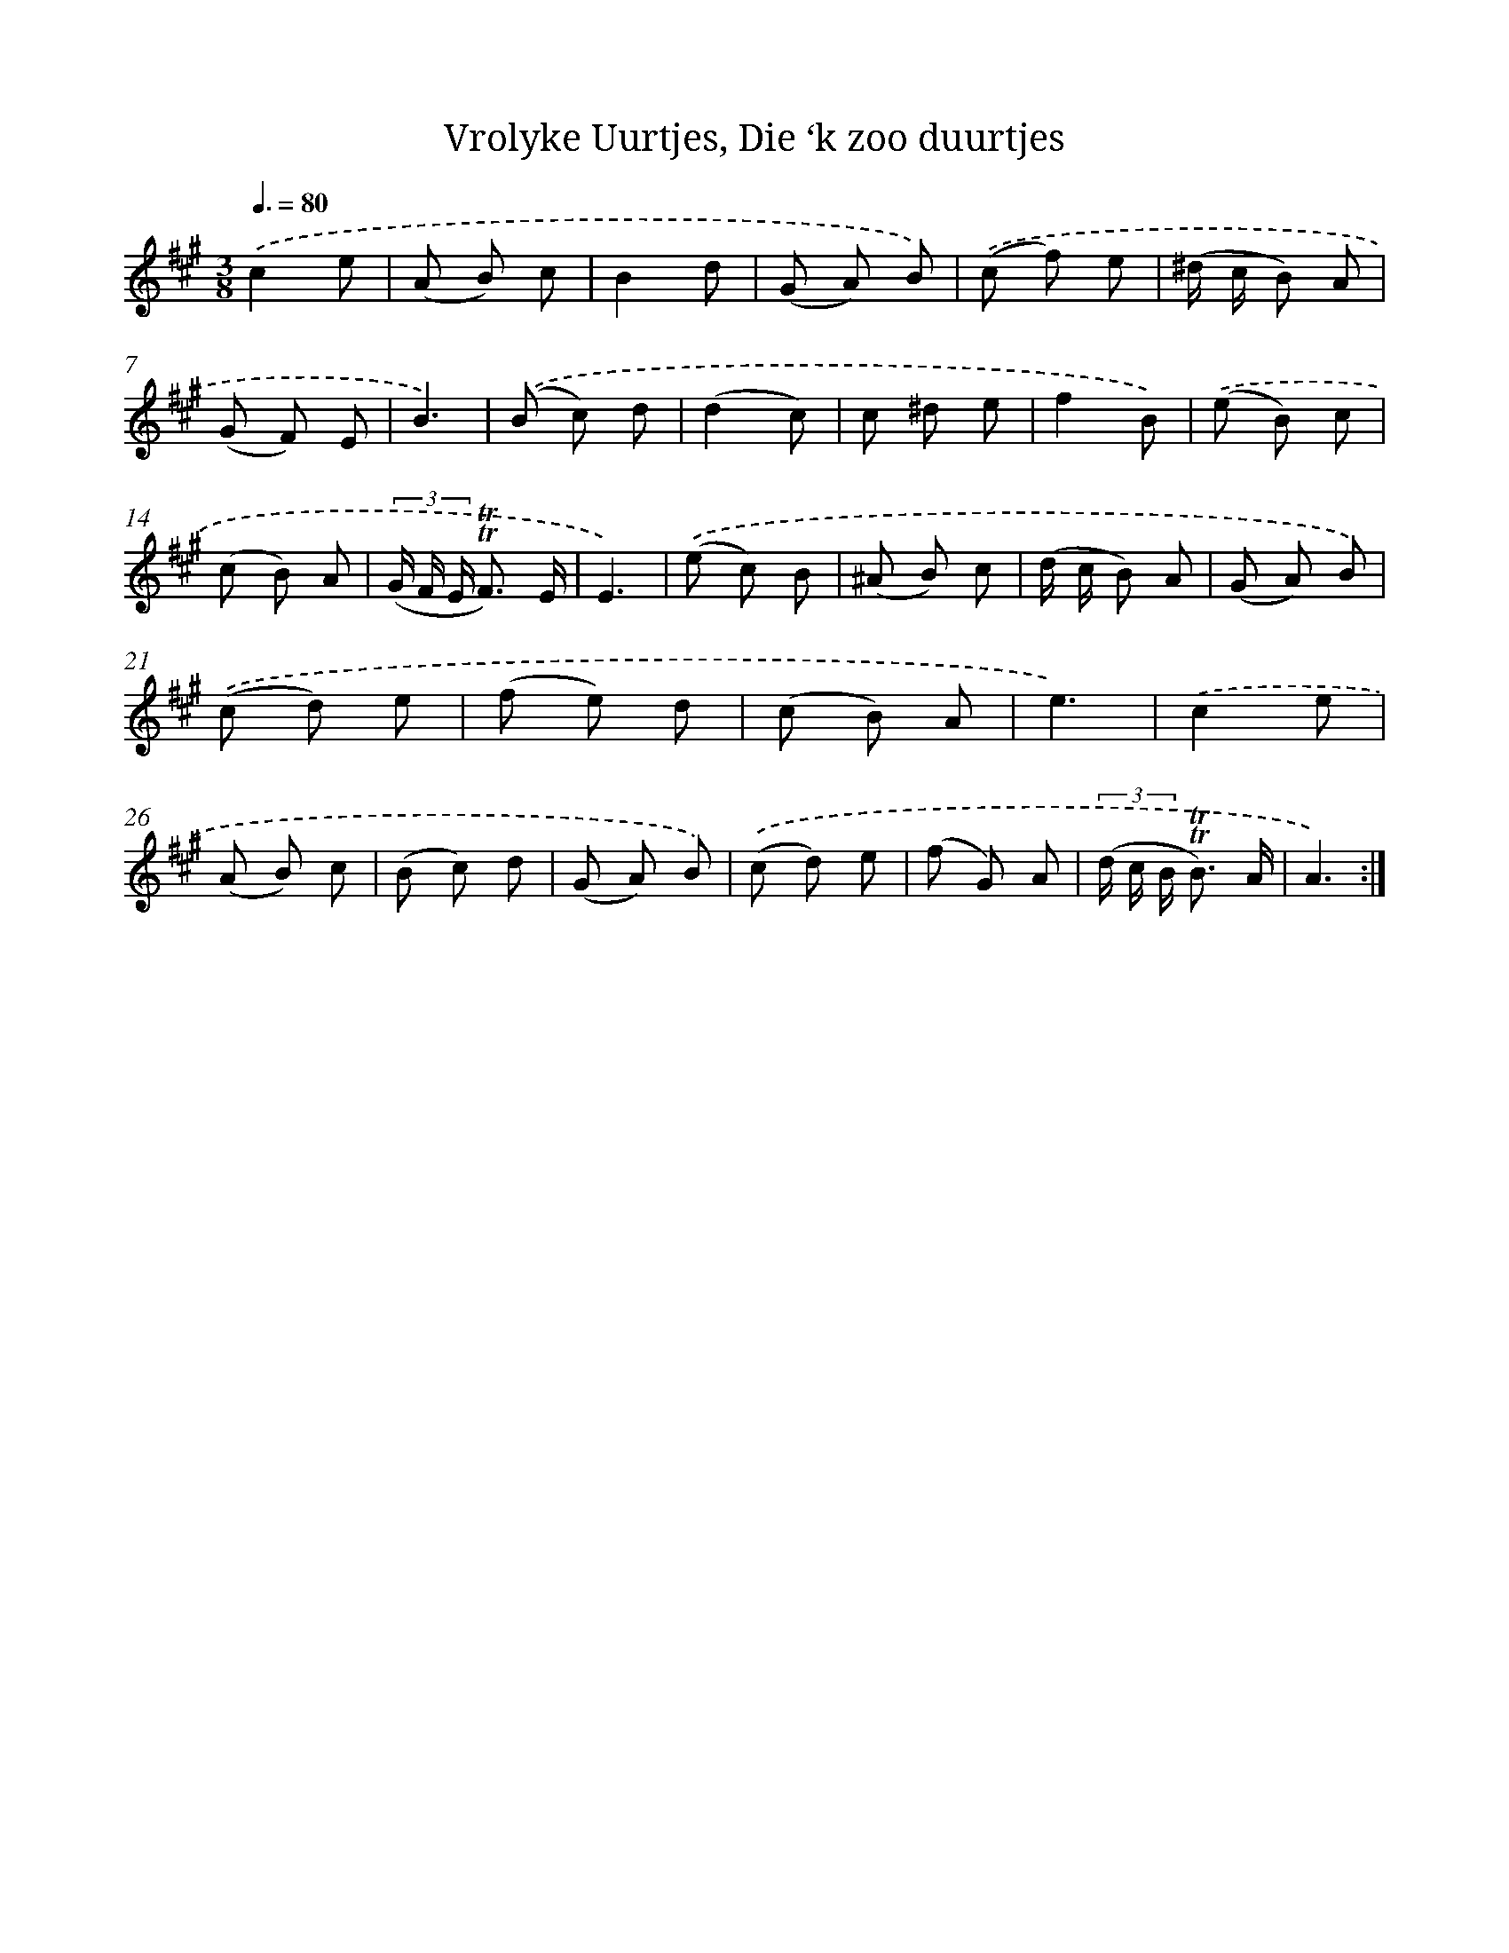 X: 16286
T: Vrolyke Uurtjes, Die ‘k zoo duurtjes
%%abc-version 2.0
%%abcx-abcm2ps-target-version 5.9.1 (29 Sep 2008)
%%abc-creator hum2abc beta
%%abcx-conversion-date 2018/11/01 14:38:02
%%humdrum-veritas 3188229789
%%humdrum-veritas-data 702108935
%%continueall 1
%%barnumbers 0
L: 1/8
M: 3/8
Q: 3/8=80
K: A clef=treble
.('c2e |
(A B) c |
B2d |
(G A) B) |
.('(c f) e |
(^d/ c/ B) A |
(G F) E |
B3) |
.('(B c) d |
(d2c) |
c ^d e |
f2B) |
.('(e B) c |
(c B) A |
(3(G/ F/ E/ !trill!!trill!F3/) E/ |
E3) |
.('(e c) B |
(^A B) c |
(d/ c/ B) A |
(G A) B) |
.('(c d) e |
(f e) d |
(c B) A |
e3) |
.('c2e |
(A B) c |
(B c) d |
(G A) B) |
.('(c d) e |
(f G) A |
(3(d/ c/ B/ !trill!!trill!B3/) A/ |
A3) :|]
